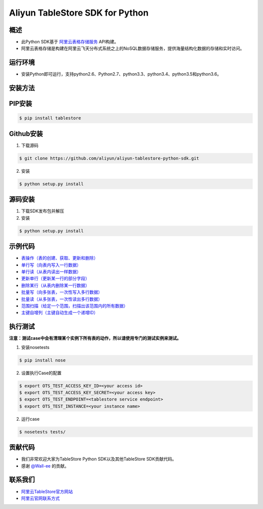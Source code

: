 Aliyun TableStore SDK for Python
==================================

.. image:: https://img.shields.io/badge/license-apache2-brightgreen.svg
    :target: https://travis-ci.org/aliyun/aliyun-tablestore-python-sdk
.. image:: https://badge.fury.io/gh/aliyun%2Faliyun-tablestore-python-sdk.svg
    :target: https://travis-ci.org/aliyun/aliyun-tablestore-python-sdk
.. image:: https://travis-ci.org/aliyun/aliyun-tablestore-python-sdk.svg
    :target: https://travis-ci.org/aliyun/aliyun-tablestore-python-sdk

概述
----

- 此Python SDK基于 `阿里云表格存储服务 <http://www.aliyun.com/product/ots/>`_  API构建。
- 阿里云表格存储是构建在阿里云飞天分布式系统之上的NoSQL数据存储服务，提供海量结构化数据的存储和实时访问。

运行环境
---------

- 安装Python即可运行，支持python2.6、Python2.7、python3.3、python3.4、python3.5和python3.6。

安装方法
---------

PIP安装
--------

.. code-block:: bash

    $ pip install tablestore 

Github安装
------------

1. 下载源码


.. code-block:: bash

    $ git clone https://github.com/aliyun/aliyun-tablestore-python-sdk.git

2. 安装

.. code-block:: bash

    $ python setup.py install


源码安装
--------

1. 下载SDK发布包并解压
2. 安装


.. code-block:: bash

    $ python setup.py install

示例代码
---------

- `表操作（表的创建、获取、更新和删除） <https://github.com/aliyun/aliyun-tablestore-python-sdk/blob/master/examples/table_operations.py>`_
- `单行写（向表内写入一行数据） <https://github.com/aliyun/aliyun-tablestore-python-sdk/blob/master/examples/put_row.py>`_
- `单行读（从表内读出一样数据） <https://github.com/aliyun/aliyun-tablestore-python-sdk/blob/master/examples/get_row.py>`_
- `更新单行（更新某一行的部分字段） <https://github.com/aliyun/aliyun-tablestore-python-sdk/blob/master/examples/update_row.py>`_
- `删除某行（从表内删除某一行数据） <https://github.com/aliyun/aliyun-tablestore-python-sdk/blob/master/examples/delete_row.py>`_
- `批量写（向多张表，一次性写入多行数据） <https://github.com/aliyun/aliyun-tablestore-python-sdk/blob/master/examples/batch_write_row.py>`_
- `批量读（从多张表，一次性读出多行数据） <https://github.com/aliyun/aliyun-tablestore-python-sdk/blob/master/examples/batch_get_row.py>`_
- `范围扫描（给定一个范围，扫描出该范围内的所有数据） <https://github.com/aliyun/aliyun-tablestore-python-sdk/blob/master/examples/get_range.py>`_
- `主键自增列（主键自动生成一个递增ID） <https://github.com/aliyun/aliyun-tablestore-python-sdk/blob/master/examples/pk_auto_incr.py>`_

执行测试
---------

**注意：测试case中会有清理某个实例下所有表的动作，所以请使用专门的测试实例来测试。**

1. 安装nosetests

.. code-block:: bash

    $ pip install nose

2. 设置执行Case的配置

.. code-block:: bash

    $ export OTS_TEST_ACCESS_KEY_ID=<your access id>
    $ export OTS_TEST_ACCESS_KEY_SECRET=<your access key>
    $ export OTS_TEST_ENDPOINT=<tablestore service endpoint>
    $ export OTS_TEST_INSTANCE=<your instance name>

2. 运行case

.. code-block:: bash

    $ nosetests tests/

贡献代码
--------
- 我们非常欢迎大家为TableStore Python SDK以及其他TableStore SDK贡献代码。
- 感谢 `@Wall-ee <https://github.com/Wall-ee>`_ 的贡献。

联系我们
--------
- `阿里云TableStore官方网站 <http://www.aliyun.com/product/ots>`_
- `阿里云官网联系方式 <https://help.aliyun.com/document_detail/61890.html>`_
